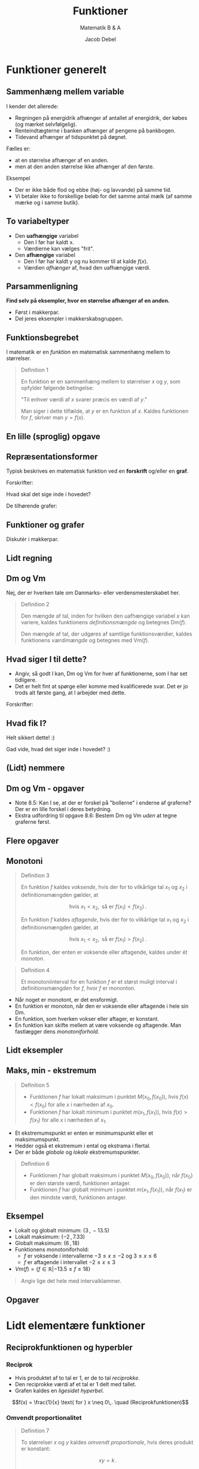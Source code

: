#+title: Funktioner
#+subtitle: Matematik B & A
#+author: Jacob Debel
#+date: 
# Themes: beige|black|blood|league|moon|night|serif|simple|sky|solarized|white
#+reveal_theme: night
#+reveal_title_slide: <h2>%t</h2><h3>%s</h3><h4>%a</h4><h4>%d</h4>
#+reveal_title_slide_background:
#+reveal_default_slide_background:
#+reveal_extra_options: slideNumber:"c",progress:true,transition:"slide",navigationMode:"default",history:false,hash:true
# #+reveal_extra_attr: style="color:red"
#+options: toc:nil num:nil tags:nil timestamp:nil ^:{}

* Funktioner generelt

** Sammenhæng mellem variable
#+reveal_html: <div style="font-size: 60%;">
I kender det allerede:
#+attr_reveal: :frag (appear)
- Regningen på energidrik afhænger af antallet af energidrik, der købes (og mærket selvfølgelig).
- Renteindtægterne i banken afhænger af pengene på bankbogen.
- Tidevand afhænger af tidspunktet på døgnet.

#+reveal: split
#+reveal_html: <div style="font-size: 60%;">
Fælles er:
#+attr_reveal: :frag (appear)
- at en størrelse afhænger af en anden.
- men at den anden størrelse ikke afhænger af den første.

#+attr_reveal: :frag (appear)
Eksempel
#+attr_reveal: :frag (appear)
- Der er ikke både flod og ebbe (høj- og lavvande) på samme tid.
- Vi betaler ikke to forskellige beløb for det samme antal mælk (af samme mærke og i samme butik).

** To variabeltyper
- Den *uafhængige* variabel
  - Den I før har kaldt x.
  - Værdierne kan vælges "frit".
- Den *afhængige* variabel
  - Den I før har kaldt y og nu kommer til at kalde $f(x)$.
  - Værdien /afhænger/ af, hvad den uafhængige værdi.

** Parsammenligning
*Find selv på eksempler, hvor en størrelse afhænger af en anden.*
- Først i makkerpar.
- Del jeres eksempler i makkerskabsgruppen.

** Funktionsbegrebet
#+reveal_html: <div style="font-size: 60%;">
I matematik er en /funktion/ en matematisk sammenhæng mellem to størrelser.

#+begin_quote
Definition 1

En funktion er en sammenhæng mellem to størrelser $x$ og $y$, som opfylder følgende betingelse:

"Til enhver værdi af $x$ svarer præcis en værdi af $y$."

Man siger i dette tilfælde, at $y$ er en funktion af $x$. Kaldes funktionen for $f$, skriver man $y=f(x)$.
#+end_quote
#+reveal_html: </div>

** En lille (sproglig) opgave
[[./img/funktioner_generelt_opgave.png]]

** Repræsentationsformer
#+reveal_html: <div style="font-size: 60%;">
Typisk beskrives en matematisk funktion ved en *forskrift* og/eller en *graf*.

#+reveal_html: <div class="column" style="float:left; width: 50%">
Forskrifter:
\begin{align*}
f(x)&= \frac{1}{2}x -3 \\
g(x)&= 2 e^{-\frac{1}{2}x} \\
h(x) &= \sqrt{x} \\
i(x) &= - \frac{1}{x}+3
\end{align*}

Hvad skal det sige inde i hovedet?
#+reveal_html: </div>

#+reveal_html: <div class="column" style="float:right; width: 50%">
De tilhørende grafer:

#+attr_html: :width 600px
[[file:img/2022-01-23_20-59-18_screenshot.png]]
#+reveal_html: </div>

** Funktioner og grafer
#+reveal_html: <div style="font-size: 60%;">
Diskutér i makkerpar.

#+attr_html: :height 500px
[[./img/2022-01-23_21-03-40_screenshot.png]]
#+reveal_html: </div>

** Lidt regning

#+attr_html: :height 500px
[[./img/2022-01-23_21-10-17_screenshot.png]]

** Dm og Vm
#+reveal_html: <div style="font-size: 60%;">
Nej, der er hverken tale om Danmarks- eller verdensmesterskabet her.

#+begin_quote
Definition 2

Den mængde af tal, inden for hvilken den uafhængige variabel $x$ kan variere, kaldes funktionens /definitionsmængde/ og betegnes Dm($f$).

Den mængde af tal, der udgøres af samtlige funktionsværdier, kaldes funktionens /værdimængde/ og betegnes med Vm($f$).
#+end_quote
#+reveal_html: </div>

** Hvad siger I til dette?
#+reveal_html: <div style="font-size: 60%;">
- Angiv, så godt I kan, Dm og Vm for hver af funktionerne, som I har set tidligere.
- Det er helt fint at spørge eller komme med kvalificerede svar. Det er jo trods alt første gang, at I arbejder med dette.
  
#+reveal_html: <div class="column" style="float:left; width: 50%">
Forskrifter:
\begin{align*}
f(x)&= \frac{1}{2}x -3 \\
g(x)&= 2 e^{-\frac{1}{2}x} \\
h(x) &= \sqrt{x} \\
i(x) &= - \frac{1}{x}+3
\end{align*}
#+reveal_html: </div>

#+reveal_html: <div class="column" style="float:right; width: 50%">
#+attr_html: :width 600px
[[file:img/2022-01-23_20-59-18_screenshot.png]]
#+reveal_html: </div>
#+reveal_html: </div>

** Hvad fik I?
#+reveal_html: <div style="font-size: 50%;">
  
#+reveal_html: <div class="column" style="float:left; width: 50%">
#+attr_reveal: :frag (appear) :frag_idx 1
Helt sikkert dette! :)
#+attr_reveal: :frag (appear) :frag_idx 1
\begin{align*}
Dm(f) &= \left\{ x \in \mathbb{R} \right\} \\
Vm(f) &= \left\{ f \in \mathbb{R} \right\} \\
\\
Dm(g) &= \left\{ x \in \mathbb{R} \right\} \\
Vm(g) &= \left\{ g \in \mathbb{R} | g > 0 \right\} = \left\{ g \in \mathbb{R}_+^{*} \right\}\\
\\
Dm(h) &= \left\{ x \in \mathbb{R} | x \geq 0 \right\} = \left\{ x \in \mathbb{R}_+ \right\}\\
Vm(h) &= \left\{ h \in \mathbb{R} | h \geq 0 \right\} = \left\{ h \in \mathbb{R}_+ \right\}\\
\\
Dm(i) &= \left\{ x \in \mathbb{R} | x \neq 0 \right\} = \left\{ x \in \mathbb{R}\setminus \{0\} \right\}\\
Vm(i) &= \left\{ i \in \mathbb{R} | i \neq 3 \right\} = \left\{ i \in \mathbb{R}\setminus \{3\} \right\}
\end{align*}

#+attr_reveal: :frag (appear) :frag_idx 2
Gad vide, hvad det siger inde i hovedet? :)
#+reveal_html: </div>

#+reveal_html: <div class="column" style="float:right; width: 50%">
#+attr_html: :width 600px
[[file:img/2022-01-23_20-59-18_screenshot.png]]
#+reveal_html: </div>
#+reveal_html: </div>

** (Lidt) nemmere

#+reveal_html: <div style="font-size: 40%;">
\begin{align*}
Dm(f) &= \left\{ x \in \mathbb{R}\right\} & \phantom{a}&\text{eller} & Dm(f) &= ]-\infty \,,\, \infty[  \\
Vm(f) &= \left\{ f \in \mathbb{R} \right\} & \phantom{a}&\text{eller} & Vm(f) &= ]- \infty \,,\, \infty [\\
\\
Dm(g) &= \left\{ x \in \mathbb{R} \right\} & \phantom{a} &\text{eller} & Dm(g) &= ]-\infty \,,\, \infty[\\
Vm(g) &= \left\{ g \in \mathbb{R} | g > 0 \right\} = \left\{ g \in \mathbb{R}_+^{*} \right\} & \phantom{a} &\text{eller} & Vm(g) &= ]0 \,,\, \infty[\\
\\
Dm(h) &= \left\{ x \in \mathbb{R} | x \geq 0 \right\} = \left\{ x \in \mathbb{R}_+ \right\} & \phantom{a} &\text{eller} & Dm(h) &= [0 \,,\, \infty[ \\
Vm(h) &= \left\{ h \in \mathbb{R} | h \geq 0 \right\} = \left\{ h \in \mathbb{R}_+ \right\}& \phantom{a} &\text{eller} & Vm(h) &= [0 \,,\, \infty[ \\
\\
Dm(i) &= \left\{ x \in \mathbb{R} | x \neq 0 \right\} = \left\{ x \in \mathbb{R}\setminus \{0\} \right\}& \phantom{a} &\text{eller} & Dm(i) &= ]-\infty \,,\, 0[\,\cup\, ]0 \,,\, \infty[ \\
Vm(i) &= \left\{ i \in \mathbb{R} | i \neq 3 \right\} = \left\{ i \in \mathbb{R}\setminus \{3\} \right\}& \phantom{a} &\text{eller} & Vm(i) &= ]-\infty \,,\, 3[\,\cup\, ]3 \,,\, \infty[ 
\end{align*}

#+attr_html: :height 250px
[[file:img/2022-01-23_20-59-18_screenshot.png]]
#+reveal_html: </div>

** Dm og Vm - opgaver

#+reveal_html: <div style="font-size: 60%;">
#+reveal_html: <div class="column" style="float:left; width: 50%">
- Note 8.5: Kan I se, at der er forskel på "bollerne" i enderne af graferne? Der er en lille forskel i deres betydning.
- Ekstra udfordring til opgave 8.6: Bestem Dm og Vm /uden/ at tegne graferne først.
#+reveal_html: </div>

#+reveal_html: <div class="column" style="float:right; width: 50%">
#+DOWNLOADED: screenshot @ 2022-01-23 21:52:19
#+attr_html: :height 550px
[[file:img/2022-01-23_21-52-19_screenshot.png]]
#+reveal_html: </div>

** Flere opgaver
#+attr_html: :height 250px
[[./img/opgave_115.png]]

#+attr_html: :height 250px
[[./img/opgave_116.png]]
** Monotoni 

#+reveal_html: <div style="font-size: 50%;">
#+reveal_html: <div style="display: grid; grid-template-columns: auto auto;">
#+reveal_html: <div>
#+begin_quote
Definition 3

En funktion $f$ kaldes /voksende/, hvis der for to vilkårlige tal $x_1$ og $x_2$ i definitionsmængden gælder, at

$$\text{hvis } x_1 < x_2, \text{ så er } f(x_1) < f(x_2)\,.$$

En funktion $f$ kaldes /aftagende/, hvis der for to vilkårlige tal $x_1$ og $x_2$ i definitionsmængden gælder, at

$$\text{hvis } x_1 < x_2, \text{ så er } f(x_1) > f(x_2)\,.$$

En funktion, der enten er voksende eller aftagende, kaldes under ét /monoton/.
#+end_quote
#+reveal_html: </div>

#+reveal_html: <div>

#+begin_quote
Definition 4

Et monotoniinterval for en funktion $f$ er et størst muligt interval i definitionsmængden for $f$, hvor $f$ er mononton.
#+end_quote
- Når noget er monotont, er det ensformigt.
- En funktion er monoton, når den er voksende eller aftagende i hele sin Dm.
- En funktion, som hverken vokser eller aftager, er konstant.
- En funktion kan skifte mellem at være voksende og aftagende. Man fastlægger dens /monotoniforhold/.
#+reveal_html: </div>
#+reveal_html: </div>
#+reveal_html: </div>

** Lidt eksempler

#+reveal_html: <div style="display: grid; grid-template-columns: auto auto auto;">
#+reveal_html: <div>
[[./img/voksende_funktion.png]]
#+reveal_html: </div>

#+reveal_html: <div>
[[./img/aftagende_funktion.png]]
#+reveal_html: </div>

#+reveal_html: <div>
[[./img/vekslende_funktion.png]]
#+reveal_html: </div>
#+reveal_html: </div>

** Maks, min - ekstremum
#+reveal_html: <div style="font-size: 45%;">
#+reveal_html: <div style="display: grid; grid-template-columns: auto auto;">
#+reveal_html: <div>
#+attr_html: :width 200px
[[./img/ekstrema.png]]

#+begin_quote
Definition 5

- Funktionen $f$ har lokalt maksimum i punktet $M(x_0, f(x_0))$, hvis $f(x) < f(x_0)$ for alle $x$ i nærheden af $x_0$.
- Funktionen $f$ har lokalt minimum i punktet $m(x_1, f(x_1))$, hvis $f(x) > f(x_1)$ for alle $x$ i nærheden af $x_1$.
#+end_quote
#+reveal_html: </div>

#+reveal_html: <div>
- Et ekstremumspunkt er enten er minimumspunkt eller et maksimumspunkt.
- Hedder også et ekstremum i ental og ekstrama i flertal.
- Der er både /globale/ og /lokale/ ekstremumspunkter.

#+begin_quote
Definition 6

- Funktionen $f$ har globalt maksimum i punktet $M(x_0,f(x_0))$, når $f(x_0)$ er den største værdi, funktionen antager.
- Funktionen $f$ har globalt minimum i punktet $m(x_1,f(x_1))$, når $f(x_1)$ er den mindste værdi, funktionen antager.
#+end_quote
#+reveal_html: </div>
#+reveal_html: </div>
#+reveal_html: </div>

** Eksempel

#+reveal_html: <div style="font-size: 60%;">
#+reveal_html: <div style="display: grid; grid-template-columns: auto auto;">
#+reveal_html: <div>
- Lokalt og globalt minimum: $(3\,,\, -13.5)$
- Lokalt maksimum: $(-2\,,\,7.33)$
- Globalt maksimum: $(6\,,\,18)$
- Funktionens monotoniforhold:
  - $f$ er voksende i intervallerne $-3 \leq x \leq -2$ og $3\leq x \leq 6$
  - $f$ er aftagende  i intervallet $-2 \leq x \leq 3$
- $Vm(f) = \left\{ f \in \mathbb{R} | -13.5 \leq f \leq 18 \right\}$


#+attr_reveal: :frag (appear)
#+begin_quote
Angiv lige det hele med intervalklammer.
#+end_quote
#+reveal_html: </div>

#+reveal_html: <div>
\begin{align*}
f(x)&= \frac{1}{3} x^3-\frac{1}{2}x^2-6x \\
Dm(f) &= \left\{ x \in \mathbb{R} | -3 \leq x \leq 6 \right\}
\end{align*}
#+attr_html: :width 500px
[[./img/ekstrema_eksempel.png]]
#+reveal_html: </div>
#+reveal_html: </div>
#+reveal_html: </div>

** Opgaver

#+attr_html: :height 250px
[[./img/opgave_133.png]]

#+attr_html: :height 250px
[[./img/opgave_135.png]]

* Lidt elementære funktioner

** Reciprokfunktionen og hyperbler
*** Reciprok
#+reveal_html: <div style="display: grid; grid-template-columns: 50% auto;">
#+reveal_html: <div>
#+reveal_html: <div style="font-size: 50%;">
- Hvis produktet af to tal er 1, er de to tal /reciprokke/.
- Den reciprokke værdi af et tal er 1 delt med tallet.
- Grafen kaldes en /ligesidet hyperbel/.

$$f(x) = \frac{1}{x} \text{ for } x \neq 0\,. \quad (Reciprokfunktionen)$$
#+reveal_html: </div>

#+reveal_html: </div>

#+reveal_html: <div>
[[./img/reciprokfunktionen.png]]
#+reveal_html: </div>
#+reveal_html: </div>

*** Omvendt proportionalitet
#+reveal_html: <div style="font-size: 50%;">
#+reveal_html: <div style="display: grid; grid-template-columns: auto auto;">
#+reveal_html: <div>
#+begin_quote
Definition 7

To størrelser $x$ og $y$ kaldes /omvendt proportionale/, hvis deres produkt er konstant:

$$x y = k\,.$$

Skrives $y$ som en funktion af $x$, haves regneforskriften

$$y=f(x) = \frac{k}{x}\,.$$

Grafen for $f$ kaldes en /hyperbel/.
#+end_quote
#+reveal_html: </div>

#+reveal_html: <div>
*Eksempel*

- Fra fysik kendes *bølgeligningen*. Særligt for lys gælder at

$$c = \lambda \cdot f\,,$$

- Bølgelængden $\lambda$  og frekvensen $f$ er omvendt proportionale, da lysets hastighed i vakuum er en konstant.
- Hvis frekvensen bliver større, bliver bølgelængden kortere.
#+reveal_html: </div>
#+reveal_html: </div>
#+reveal_html: </div>


*** Forskudt hyperbel
#+begin_export html
<iframe scrolling="no" title="forskudt_hyperbel" src="https://www.geogebra.org/material/iframe/id/qqydpcya/width/600/height/400/border/888888/sfsb/true/smb/false/stb/false/stbh/false/ai/false/asb/false/sri/false/rc/true/ld/true/sdz/true/ctl/false" width="800px" height="500px" loading="lazy" style="border:0px;"> </iframe>
#+end_export

*** "Simple" opgaver
#+reveal_html: <div style="font-size: 60%;">
#+reveal_html: <div style="display: grid; grid-template-columns: auto auto;">
#+reveal_html: <div>
#+attr_html: :width 85%
[[./img/hyperbelopgave_1.png]]
#+reveal_html: </div>

#+reveal_html: <div>
#+attr_html: :width 85%
[[./img/hyperbelopgave_2.png]]
#+reveal_html: </div>
#+reveal_html: </div>
#+reveal_html: </div>

** $x^2$ og $\sqrt{x}$
#+reveal_html: <div style="font-size: 60%;">
#+begin_quote
Et billede siger mere end 1000 ord.
#+end_quote

[[./img/kvadrat_og_rod_funktion.png]]
#+reveal_html: </div>

*** Opgaver
#+reveal_html: <div style="display: grid; grid-template-columns: auto auto;">
#+reveal_html: <div>
[[./img/opgave_140.png]]
#+reveal_html: </div>

#+reveal_html: <div>
[[./img/opgave_141.png]]
#+reveal_html: </div>
#+reveal_html: </div>

* Regning med funktioner
#+reveal_html: <div style="font-size: 60%;">
- Givet to funktioner $f(x)$ og $g(x)$ kan man danne nogle nye funktioner vha. de simple regneoperationer.

\begin{align*}
\text{Sumfunktionen} &: & &(f+x)(x) \\
\text{Differensfunktionerne} &: & &(f-g)(x) \text{ og } (g-f)(x) \\
\text{Produktfunktionen} &: & &f\cdot x(x) \\
\text{Kvotientfunktionerne} &: & &\frac{f}{g}(x) \text{ og } \frac{g}{f}(x)
\end{align*}
#+attr_reveal: :frag (appear)
- Men hvad f***** skal det betyde?
- Giv mig nogle eksempler på funktioner, så ser vi på det sammen!
#+reveal_html: </div>

** Opgaver
#+reveal_html: <div style="display: grid; grid-template-columns: auto auto;">
#+reveal_html: <div>
[[./img/opgave_144_145.png]]
#+reveal_html: </div>
#+reveal_html: <div>
[[./img/opgave_143.png]]
#+reveal_html: </div>
#+reveal_html: </div>

* Sammensatte funktioner
#+attr_html: :width 50%
[[./img/matryoshka.jpg]]
** Det grundlæggende
#+reveal_html: <div style="font-size: 50%;">
#+attr_reveal: :frag (appear)
- Hvis man har flere funktioner, kan man sætte dem ind i hinanden, og så har man...
- drum roll!
- sammensatte funktioner!

#+attr_reveal: :frag (appear)
F.eks. $$f(x)= x^2 \quad,\quad g(x)=\sin(x) \quad,\quad h(x)=10^x$$
#+reveal_html: <div class="column" style="float:left; width: 50%">
#+attr_reveal: :frag (appear)
- Kan blive til
  \begin{align*}
  f(g(x))&= \left( \sin(x) \right)^2 \\
  h(f(x))&= 10^{\left(x^2\right)}
  \end{align*}
#+reveal_html: </div>

#+reveal_html: <div class="column" style="float:right; width: 50%">
#+attr_reveal: :frag (appear)
- mens
  \begin{align*}
  g(f(x))&= \sin \left(x^2  \right) \\
  f(h(x))&= \left( 10^x \right)^2
  \end{align*}
#+reveal_html: </div>

#+attr_reveal: :frag (appear)
- OBS: Værdimængden for den /indre/ funktion, skal være en del af definitionsmængden for den /ydre/ funktion!
- Følgende notationsform kan også bruges: $$f(g(x)) = f \circ g (x) \text{ og } g(f(x)) = g \circ f (x)\,.$$

** Opgaver
#+reveal_html: <div style="display: grid; grid-template-columns: auto auto;">
#+reveal_html: <div>
[[./img/opgave_147.png]]

[[./img/opgave_149_150.png]]
#+reveal_html: </div>

#+reveal_html: <div>
[[./img/opgave_151.png]]

#+attr_html: :height 300px
[[./img/opgave_153_154.png]]
#+reveal_html: </div>
#+reveal_html: </div>

* Inverse funktioner
[[./img/inverse_funktioner.png]]
** Aka omvendte funktioner
#+reveal_html: <div style="font-size: 40%;">
#+reveal_html: <div style="display: grid; grid-template-columns: auto auto;">
#+reveal_html: <div>
- En funktion og dennes /omvendte funktion/ *ophæver* hinanden.
- "Sætte i anden" og "uddrage kvadratroden" er modsat hinanden.

#+begin_quote
Definition 8

En /omvendt funktion/ til $f$ er en funktion $f^{-1}$, der virker modsat $f$:

$$f \circ g f^{-1} (x) = x \text{ og } f^{-1} \circ f(x) = x\,.$$
#+end_quote

#+reveal_html: </div>
[[./img/inverse_funktioner_teori.png]]
#+reveal_html: <div>
#+reveal_html: </div>
#+reveal_html: </div>
#+reveal_html: </div>

** Men, men, men
#+reveal_html: <div style="font-size: 60%;">
- Kun *injektive* funktioner har omvendte funktioner.
#+reveal_html: <div style="display: grid; grid-template-columns: auto auto;">
#+reveal_html: <div>
[[./img/injektiv_eller_ej_01.png]]

[[./img/injektiv_eller_ej_02.png]]
#+reveal_html: </div>

#+reveal_html: <div>
[[./img/injektiv_eller_ej_03.png]]

#+begin_quote
Sætning 1

En monoton funktion har en omvendt funktion.
#+end_quote
#+reveal_html: </div>
#+reveal_html: </div>
#+reveal_html: </div>

** Bisurin!?
#+reveal_html: <div style="font-size: 60%;">
#+reveal_html: <div style="display: grid; grid-template-columns: auto auto auto;">
#+reveal_html: <div>
*Bijektiv*

"For ethvert $y$ er der /præcis/ et $x$."

[[./img/Bijection.png]]
#+reveal_html: </div>

#+reveal_html: <div>
*Surjektiv*

"For ethvert $y$ er der mindst ét $x$."

[[./img/Surjection.png]]
#+reveal_html: </div>

#+reveal_html: <div>
*Injektiv*

"For ethvert $y$ er der højst ét $x$."

[[./img/Injection.png]]
#+reveal_html: </div>
#+reveal_html: </div>

#+attr_reveal: :frag (appear)
En *bijektiv* funktioner er *både* surjektiv og injektiv.
#+reveal_html: </div>

*** Hvad er hvad?
#+reveal_html: <div style="font-size: 40%;">
- En funktion $f: A \to B$ knytter til hvert element $x\in A$ et entydigt element $f(x) \in B$.
- $A$ kaldes definitionsmængden (domænet) for $f$.
- $B$ kaldes codomænet for $f$.
- $f(A) = \left\{ f(x) \vert x \in A\right\}$ kaldes værdimængden af $f$.
- $B$ kan altså være en større mængde end værdimængden $f$.
- $A = B = [0,1]$ for alle tre viste funktioner.
  
[[./img/bisurin_funktioner.png]]
#+reveal_html: </div>
#+reveal_html: <div style="font-size: 60%;">
#+attr_reveal: :frag (appear)
Hvilken bijektiv, surjektiv og injektiv?
#+reveal_html: </div>

** Oda, hjælp os!
#+attr_html: :height 500px
[[./img/oda_omvendt.jpg]]

*** "Lille spejl på væggen der..."
#+reveal_html: <div style="font-size: 50%;">

#+begin_quote
Sætning 2

Grafen for $f$ og grafen for $f^{-1}$ er hinandens spejlbilleder i linjen med ligningen $y=x$.
#+end_quote
#+reveal_html: </div>

#+attr_html: :height 400px
[[./img/inverse_funktioner.png]]

*** Tegning før regning
[[./img/opgave_163.png]]

*** Og så til regning
#+reveal_html: <div style="font-size: 50%;">
#+begin_quote
Metode til at bestemme $f^{-1}$

Man finder forskriften for den omvendte funktion $f^{-1}$ til $f$, når man

1. isolerer $x$ i ligningen $y=f(x)$:
   $$y=f(x) \iff x = f^{-1}(x)$$
2. ombytter $x$ og $y$:
   $$x=f^{-1}(y) \leftrightarrow y = f^{-1}(x).$$
#+end_quote

#+attr_reveal: :frag (appear)
- Prøv lige at give mig en tilfældig funktion, og så ser vi, om vi kan finde en omvendt funktion sammen.
#+reveal_html: </div>

*** Opgaver
#+reveal_html: <div style="display: grid; grid-template-columns: auto auto;">
#+reveal_html: <div>
[[./img/opgave_165.png]]

[[./img/opgave_167.png]]
#+reveal_html: <div style="font-size: 60%;">
Man kan godt klare 167 i hånden.
#+reveal_html: </div>

#+reveal_html: </div>

#+reveal_html: <div>
[[./img/opgave_170.png]]

[[./img/opgave_174.png]]
#+reveal_html: </div>
#+reveal_html: </div>

* Rødder og potenser

#+reveal_html: <div style="font-size: 60%;">
Var der nogen, der sagde kvadratrod?
#+reveal_html: </div>

#+attr_html: :height 400px
[[./img/kvadratrod.jpg]]

** Definitioner for rødder
#+reveal_html: <div style="font-size: 40%;">
#+reveal_html: <div style="display: grid; grid-template-columns: auto auto;">
#+reveal_html: <div>
#+begin_quote
*Definition 1*

Kvadratroden af et ikke-negativt tal $a$ er det ikke-negative tal $b$, hvis andenpotens er $a$, dvs. for $a \geq 0$ gælder

$$\sqrt{a} = b \iff b^2 = a\,.$$
#+end_quote
- Her er der krav om ikke-negative tal.
#+begin_quote
*Definition 2*

Kubikroden af et tal $a$ er det tal, hvis tredjepotens er $a$.
#+end_quote
- Her er der ingen krav.
#+reveal_html: </div>

#+reveal_html: <div>
#+begin_quote
*Definition 3*

$a>0$: $\sqrt[n]{a}$ er det positive tal, hvis $n$​-te potens er $a$, dvs.

$$\sqrt[n]{a} = b \iff a = b^n$$

$a=0$:

$$\sqrt[n]{a} = \sqrt[n]{0} = 0$$

$a<0$: Hvis $n$ er *lige*, er $\sqrt[n]{a}$ ikke defineret. Hvis $n$ er *ulige*, er $\sqrt[n]{a}$ det negative tal, hvis $n$​-te potens er lig med $a$.

Talle $n$ kaldes rodeksponenten, og $a$ kaldes radikanden (latin: radix, rod).
#+end_quote
#+reveal_html: </div>
#+reveal_html: </div>

#+reveal_html: </div>

** Regneregler for kvadratrødder
#+reveal_html: <div style="font-size: 60%;">
#+begin_quote
*Sætning 1*

For ikke-negative tal $a$ og $b$ gælder

$$\sqrt{a \cdot b} = \sqrt{a}\cdot \sqrt{b} \text{ og } \sqrt{\frac{a}{b}} = \frac{\sqrt{a}}{\sqrt{b}} \,,\quad b > 0\,.$$

For alle /reelle/ tal $a$ gælder desuden

$$\sqrt{a^2} = \lvert a \rvert\,.$$
#+end_quote
#+reveal_html: </div>

*** Opgaver
#+reveal_html: <div style="display: grid; grid-template-columns: auto auto;">
#+reveal_html: <div>

#+attr_html: :height 150px
[[./img/opgave_202.png]]
#+attr_html: :height 150px
[[./img/opgave_205.png]]
#+attr_html: :height 100px
[[./img/opgave_219.png]]
#+reveal_html: </div>

#+reveal_html: <div>
#+attr_html: :height 250px
[[./img/opgave_208.png]]
#+attr_html: :height 200px
[[./img/opgave_214.png]]
#+reveal_html: </div>
#+reveal_html: </div>
** Regneregler for potenser
#+reveal_html: <div style="font-size: 60%;">
#+reveal_html: <div style="display: grid; grid-template-columns: auto auto;">
#+reveal_html: <div>
*Specielle eksponenter*

\begin{align*}
a^0 &= 1 \,,\, a \neq 0\\
a^{-n} &= \frac{1}{a^n}\,,\, a \neq 0, n \in \mathbb{Z}\\
a^{\frac{1}{2}} &= \sqrt{a}\,,\, a \geq 0\\
a^{\frac{1}{n}} &= \sqrt[n]{a} \,,\, a >0 , n \text{ hel og positiv}
\end{align*}
*Rationel eksponent*

$$a^{\frac{p}{q}} = \sqrt[q]{a^p} = \left( \sqrt[q]{a} \right)^p \\\text{for } a >0, p \text{ hel og } q \text{ hel og positiv}$$
#+reveal_html: </div>

#+reveal_html: <div>
*Regneregler for potenser*

\begin{align*}
a^p \cdot a^q &= a^{p+q} \\
\frac{a^p}{a^q} &= a^{p-q}\,,\, a \neq 0 \\
a^p \cdot b^p &= \left( a \cdot b \right)^p \\
\frac{a^p}{b^p} &= \left( \frac{a}{b} \right)^{p}\,,\, b \neq 0\\
\left( a^p \right)^q &= a^{p \cdot q} 
\end{align*}
#+reveal_html: </div>
#+reveal_html: </div>
#+reveal_html: </div>

** Lad regn_{(ing)}en falde
#+attr_html: :height 400px
[[./img/regn_og_regning.jpeg]]

*** Opgaver 1
#+reveal_html: <div style="display: grid; grid-template-columns: auto auto;">
#+reveal_html: <div>
[[./img/opgave_236.png]]
[[./img/opgave_238.png]]
#+reveal_html: </div>

#+reveal_html: <div>
[[./img/opgave_240.png]]

[[./img/opgave_244.png]]
#+reveal_html: </div>
#+reveal_html: </div>

*** Opgaver 2
[[./img/opgave_246.png]]
[[./img/opgave_247.png]]

* Eksponential- og logaritmefunktioner
#+attr_html: :height 450px
[[./img/Eksponentialfunktioner_mange.png]]


* Klassisk eksempel
#+reveal_html: <div style="font-size: 60%;">
#+begin_quote
Din, nu afdøde, oldemor indsatte 1000 kr på din børneopsparring, den dag du blev født.

Banken har givet 2 % i rente i al tid frem til nu, og der er blevet tilskrevet renter én gang om året.
#+end_quote

#+reveal_html: <div style="display: grid; grid-template-columns: auto auto;">
#+reveal_html: <div>
- Hvor mange penge kan du hæve fra din børneopsparring nu?
- Hvornår kan du hæve 2000 kr fra din børneopsparring, hvis du lader alle penge stå på kontoen i mellemtiden?
#+reveal_html: </div>

#+reveal_html: <div>
[[./img/cash-piles.png]]
#+reveal_html: </div>
#+reveal_html: </div>

#+attr_reveal: :frag (appear)
- 1. spørgsmål kan behandles med hjælp af eksponentialfunktioner.
- 2. spørgsmål kan besvares med hjælp af logaritmefunktioner.
#+reveal_html: </div>

* Den simple eksponentialfunktion

$$f(x) = b \cdot a^x$$

#+reveal_html: <div style="font-size: 60%;">
- Undersøg, hvilken betydning koefficienterne har for grafens udseende.
- Alle hjælpemidler er tilladte.
  - Eksempelvis, åbn geogebra og afprøv forskellige funktioner med forskellige værdier af a og b.
  - Man kan også åbne sin matematikbog og bruge den. :)

    I så tilfælde skal I se i mat A1 stx: kapitel 5 side 100 og frem.
** Opgave
[[./img/foerste_opgave_eksp_funktioner.png]]

- Tillægsspørgsmål
  - Hvad skal x-værdien være for at $g(x)=8192$?
  - Hvad skal x-værdien være for at $g(x)=100$?


#+reveal: split
#+reveal_html: <div style="font-size: 60%;">
Forrige opgave kunne nemt besvares

#+attr_html: :width 600px
[[./img/foerste_opgave_eksp_funktioner.png]]

*Men* Tillægsspørgsmålene var ikke lige sådan at svare på.

#+attr_reveal: :frag (appear)
For at kunne svare på dem, skal man kende til *logaritmefunktioner*!

* Logaritmefunktioner
#+attr_html: :height 400px
[[./img/John_Napier_of_Merchiston_1616.jpg]]
#+reveal_html: <div style="font-size: 60%;">
John Napier (1550-1617)

Logaritmens historie: https://en.wikipedia.org/wiki/History_of_logarithms
#+reveal_html: </div>

** 10 tals-logaritmen

#+reveal_html: <div style="font-size: 50%;">
#+reveal_html: <div style="display: grid; grid-template-columns: auto auto;">
#+reveal_html: <div>
#+begin_quote
*Definition 1*

Den omvendte funktion til eksponentialfunktionen $f(x)=10^x$ kaldes /logaritmefunktionen med grundtal 10/, og den betegnes $g(x)=\log(x)$.
#+end_quote

#+begin_quote
*Defininition 2*

Logaritmen til et positivt tal $a$ er den eksponent $b$, som 10 skal opløftes til for at give tallet $a$:

$$\log (a) = b \text{ netop når } 10^b = a\,.$$
#+end_quote
#+reveal_html: </div>

#+reveal_html: <div>
- Smag lige på definitionerner sammen med jeres makker. Hvad betyder det egentlig?
- Hvad skal man opløfte 10 i, for at få 100?
- Hvad skal man opløfte 10 i, for at få 1000 000?
- Hvad skal man opløfte 10 i, for at få 10?
- Hvad skal man opløfte 10 i, for at få 1?
- Hvad skal man opløfte 10 i, for at få 0.1?
#+reveal_html: </div>
#+reveal_html: </div>
#+reveal_html: </div>

** 10 tals-logaritmen
#+reveal_html: <div style="font-size: 60%;">
- En logaritmefunktion tager generelt udgangspunkt i en eksponentialfunktion.
- Hvis eksponentialfunktionen hedder $$f(x)= a^x$$
- opskrives den tilsvarende logartimefunktion som $$f^{-1}(x) = \log_a \left( x \right)$$

#+attr_reveal: :frag (appear)
- For 10 tals-logaritmen ville det svare til $$f(x)=10^x \quad \text{og} \quad f^{-1} (x) = \log_{10} (x)$$
- Hvis man bare skriver $\log(x)$ plejer vi på dansk at opfatte det som $\log_{10}(x)$.
- Hvis man sætter en funktion sammen med sin inverse(omvendte), så skal de to funktioner /gå ud med hinanden/.
- $f \left( f^{-1} (x) \right) = \boxed{10^{\left( \log(x) \right)}} = x  \quad \text{og} \quad f^{-1} \left( f(x) \right) = \boxed{\log \left( 10^x \right) = x}$
#+reveal_html: </div>

** Regneregler for logaritmer
#+reveal_html: <div style="font-size: 50%;">
#+begin_quote
*Sætning 1*

For funktionerne $\log$ og $\ln$ gælder for alle positive tal $a$ og $b$ og alle tal $x$ følgende regler:
#+reveal_html: <div style="display: grid; grid-template-columns: auto auto;">
#+reveal_html: <div>
1. $\log(a \cdot b) = \log (a) + \log (b)$
2. $\log \left( \frac{a}{b} \right) = \log (a) - \log (b)$
3. $\log \left( a^x \right) = x \cdot \log (a)$
#+reveal_html: </div>

#+reveal_html: <div>
1. $\ln(a \cdot b) = \ln (a) + \ln (b)$
2. $\ln \left( \frac{a}{b} \right) = \ln (a) - \ln (b)$
3. $\ln \left( a^x \right) = x \cdot \ln (a)$
#+reveal_html: </div>
#+reveal_html: </div>
#+end_quote
(Hvad pokker er *ln*, tænker I nok. Hold ud. Det kommer lige om lidt. )

Bonusregel:

$$\log \left( \sqrt[n]{a^b} \right) = \log \left( a^{\frac{b}{n}} \right) = \frac{b}{n} \cdot \log(a)$$
#+reveal_html: </div>

** Opgave
#+reveal_html: <div style="font-size: 60%;">
Løs følgende opgave vha. *Team-Par-Solo*
#+attr_html: :width 600px
[[file:img/2022-08-03_15-53-49_screenshot.png]]
#+reveal_html: </div>

** Ligninger med logaritmer
#+reveal_html: <div style="font-size: 60%;">
- Kan I huske: For $g(x)=2^x$, hvilke værdier skal x have for henholdsvis at $g(x)=8192$ og $g(x)=100$?
#+attr_reveal: :frag (appear)
- Disse ligninger kan vi løse nu.
- Jeg løser ligningerne på tavlen.
#+reveal_html: </div>

** Opgaver
#+reveal_html: <div style="font-size: 60%;">
I skal løse følgende ligninger vha. *Parsammenligning*

\begin{align*}
3 &= 10^x\\
1.8 &= 10^{x-3}\\
\log(x) &= 0.5 \\
\log(3x-2) &= 2 \\
\log(x-4) + \log(x+7) &=2 \\
7^x &= 67.8 \\
2.5^{x-2} &= 9
\end{align*}
#+reveal_html: </div>

* En hel særlig eksponential- og logaritmefunktion
\begin{align*}
f(x) &= 2.71828182846 \dots^x \\
f^{-1}(x) &= \ln(x)
\end{align*}
** $e=2.71828182846 \dots$
#+begin_export html
<iframe width="600" height="400" src="https://www.youtube.com/embed/AuA2EAgAegE" title="e (Euler's Number) - Numberphile" frameborder="0" allow="accelerometer; autoplay; clipboard-write; encrypted-media; gyroscope; picture-in-picture" allowfullscreen></iframe>
#+end_export
** Bonusvideo
#+begin_export html
<iframe width="600" height="400" src="https://www.youtube.com/embed/uawO3-tjP1c" title="e (Extra Footage) - Numberphile" frameborder="0" allow="accelerometer; autoplay; clipboard-write; encrypted-media; gyroscope; picture-in-picture" allowfullscreen></iframe>
#+end_export

** Den naturlige eksponentialfunktion
#+reveal_html: <div style="font-size: 45%;">
#+reveal_html: <div style="display: grid; grid-template-columns: 50% auto;">
#+reveal_html: <div>
*Særlige egenskaber*

- Funktionsværdien til en vilkårlig x-værdi er lig
- hældningen til tangenten i samme x-værdi, som igen er lig
- integralet fra minus uendeligt til samme x-værdi
- Den *eneste* funktion, som har disse egenskaber.


Matematisk:

\begin{align*}
f(x) &= e^x \\
f'(x) &= \frac{d}{dx} \left( e^x \right) = e^x \\
F(x) &= \int e^x \,dx = e^x (+k)
\end{align*}
#+reveal_html: </div>

#+reveal_html: <div>
#+attr_html: :width 50%
[[./img/naturlig_eksp_funktion.png]]
#+attr_html: :width 50%
[[./img/naturlig_eksp_funktion_2.png]]
#+attr_html: :width 50%
[[./img/naturlig_eksp_funktion_3.png]]
#+reveal_html: </div>
#+reveal_html: </div>
#+reveal_html: </div>

** Den naturlige logaritme
#+reveal_html: <div style="font-size: 60%;">
#+reveal_html: <div style="display: grid; grid-template-columns: auto auto;">
#+reveal_html: <div>
#+begin_quote
*Definition 3 (kapitel 3)*

Den naturlige logaritme til et positivt tal $a$ er den eksponent $b$, som grundtallet $e$ skal opløftes til for at give tallet $a$:

$$\ln (a) = b \text{ netop når } e^b = a\,.$$
#+end_quote
#+reveal_html: </div>

#+reveal_html: <div>
#+attr_reveal: :frag (appear)
- Vi prøver lige igen, bare med den naturlige eksponentialfunktion og logaritme.
- Hvad skal man opløfte e i, for at få 100?
- Hvad skal man opløfte e i, for at få 1000 000?
- Hvad skal man opløfte e i, for at få 10?
- Hvad skal man opløfte e i, for at få 1?
- Hvad skal man opløfte e i, for at få 0.1?
- Hint: På en lommeregner hedder den naturlige logaritme =ln=.
#+reveal_html: </div>
#+reveal_html: </div>
#+reveal_html: </div>

** Sammenhæng mellem $\log$ og $\ln$?
#+reveal_html: <div style="font-size: 60%;">
#+attr_reveal: :frag (appear)
- Regnereglerne for $\log$ og $\ln$ er ens.
- Er der en sammenhæng mellem de to logaritmefunktioner?
- *Lad os undersøge det!*
#+reveal_html: </div>
** Sammenhæng
#+reveal_html: <div style="font-size: 60%;">
#+attr_reveal: :frag (appear)
- Vi ved $$e^{\ln(x)} = x = 10^{\log(x)}$$
- Lad os bare tage den naturlige logaritme alle steder, og se hvad der sker.
- Det virker altså bedst at gøre sådan noget på tavlen...
- Det endelige svar bliver $$\log(x) = \frac{\ln(x)}{\ln(10)}$$
- Nu er det jeres tur!
- Tag 10 tal-logaritmen på begge sider, og se, hvad der sker.
- I får forhåbentligt $$\ln (x) = \frac{\log(x)}{\log(e)}$$
#+reveal_html: </div>
** Alle mulige logaritmer
#+reveal_html: <div style="font-size: 60%;">
- Det kan gøres mere generelt
- Generel eksponentialfunktion og tilhørende logaritme
  \begin{align*}
  f(x) &= a^x \\
  f^{-1}(x) &= \log_a (x) \\
  f(f^{-1}(x)) &= a^{\log_a (x)} = x \\
  f^{-1}(f(x)) &= \log_a (a^{x}) = x \\
  \log_a(x) &= \frac{\log_{10}(x)}{\log_{10}(a)} = \frac{\ln(x)}{\ln(a)}
  \end{align*}
#+reveal_html: </div>

** Alle mulige logaritmer
Læg mærke til spejlingen af funktionerne omkring $y=x$.

[[./img/forskellige_log.png]]

** Regneregler - igen
#+reveal_html: <div style="font-size: 30%;">
#+reveal_html: <div style="display: grid; grid-template-columns: auto auto auto;">
#+reveal_html: <div>
*Naturlig*
\begin{align*}
f(x) &= e^x \\
f^{-1}(x) &= \ln(x)\\
e^{\ln(x)} &= x \\
\ln \left( e^x \right) &= x \\
\ln ( a \cdot b) &= \ln(a) + \ln(b) \\
\ln \left( \frac{a}{b} \right) &= \ln(a) - \ln(b) \\
\ln \left( a^n \right) &= n \cdot \ln (a) \\
\ln \left( \sqrt[m]{a^b} \right) &= \ln \left( a^{\frac{b}{m}} \right) = \frac{b}{m} \cdot \ln(a) \\
\ln (x) &= \frac{\log(x)}{\log(e)}
\end{align*}
Differentiation
\begin{align*}
\frac{d}{dx} \left( e^x \right) &= e^{x} \\
\frac{d}{dx} \left( \ln(x) \right) &= \frac{1}{x}
\end{align*}
Integration
\begin{align*}
\int e^x \,dx &= e^x \;(+k)\\
\int \ln(x) \,dx &= x \cdot \ln(x) -x \; (+k)
\end{align*}
#+reveal_html: </div>

#+reveal_html: <div>
*10 tal*
\begin{align*}
f(x) &= 10^x \\
f^{-1}(x) &= \log(x)\\
10^{\log(x)} &= x \\
\log \left( 10^x \right) &= x \\
\log ( a \cdot b) &= \log(a) + \log(b) \\
\log \left( \frac{a}{b} \right) &= \log(a) - \log(b) \\
\log \left( a^n \right) &= n \cdot \log (a) \\
\log \left( \sqrt[m]{a^b} \right) &= \log \left( a^{\frac{b}{m}} \right) = \frac{b}{m} \cdot \log(a) \\
\log (x) &= \frac{\ln (x)}{\ln (10)}
\end{align*}
Differentiation
\begin{align*}
\frac{d}{dx} \left( 10^x \right) &= \ln(10) \cdot 10^{x} \\
\frac{d}{dx} \left( \log(x) \right) &= \frac{1}{\ln(10) \cdot x}
\end{align*}
Integration
\begin{align*}
\int 10^x \,dx &= \frac{1}{\ln(10)} \cdot 10^x \\
\int \log(x) \,dx &= \frac{x \cdot \ln(x) -x}{\ln(10)} \;(+k)
\end{align*}
#+reveal_html: </div>

#+reveal_html: <div>
*Generelt*
\begin{align*}
f(x) &= n^x \\
f^{-1}(x) &= \log_n(x)\\
n^{\log_n(x)} &= x \\
\log_n \left( n^x \right) &= x \\
\log_n ( a \cdot b) &= \log_n(a) + \log_n(b) \\
\log_n \left( \frac{a}{b} \right) &= \log_n(a) - \log_n(b) \\
\log_n \left( a^n \right) &= n \cdot \log_n (a) \\
\log_n \left( \sqrt[m]{a^b} \right) &= \log_n \left( a^{\frac{b}{m}} \right) = \frac{b}{m} \cdot \log_n(a) \\
\log_n (x) &= \frac{\log(x)}{\log(n)} = \frac{\ln (x)}{\ln(n)} = \frac{\log_k(x)}{\log_k(n)}
\end{align*}
Differentiation
\begin{align*}
\frac{d}{dx} \left( n^x \right) &= \ln(n) \cdot n^{x} \\
\frac{d}{dx} \left( \log_n(x) \right) &= \frac{1}{\ln(n) \cdot x}
\end{align*}
Integration
\begin{align*}
\int n^x \,dx &= \ln(n) \cdot n^x \;(+k) \\
\int \log_n(x) \,dx &= \frac{x \cdot \ln(x) -x}{\ln(n)} \;(+k)
\end{align*}
#+reveal_html: </div>
#+reveal_html: </div>
#+reveal_html: </div>

** Opgaver
#+reveal_html: <div style="font-size: 60%;">
Nogle af opgaverne er /simple/, mens andre blandt andet kræver omskrivning til skjulte 2.gradsligninger.
#+reveal_html: <div style="display: grid; grid-template-columns: auto auto;">
#+reveal_html: <div>
*Opgave 8.42*

Beregn følgende værdier: $\log_4(5)$ og $\log_4(20)$.

*Opgave 8.44*

Løs denne ligning:

$$\ln(x-1) + \log(x-1) =1$$
#+reveal_html: </div>

#+reveal_html: <div>
*Opgave 8.45 - udsnit*

Løs disse ligninger:

1. $\log \left( x^2 + 5\cdot x - 50 \right) =2$


*Opgave 314 - Teknisk matematik, udsnit*
Du skal bestemme x i følgende ligninger:

1. $2^x = 5$
2. $2^{x+2} = 5$
3. $10^{x-1} =12$
4. $2^{-x} + 2^x =5$
5. $9^x - 10 \cdot 3^x - 24 =0$
#+reveal_html: </div>
#+reveal_html: </div>
#+reveal_html: </div>

* Logaritmiske akser
#+reveal_html: <div style="font-size: 60%;">
$$f(x)=3x+0.7 \quad , \quad g(x)=0.7\cdot 3^x \quad , \quad h(x)=0.7\cdot x^3$$
#+reveal_html: <div style="display: grid; grid-template-columns: auto auto auto;">
#+reveal_html: <div>
[[./img/plot_alm.png]]
#+reveal_html: </div>

#+reveal_html: <div>
[[./img/plot_logy.png]]
#+reveal_html: </div>

#+reveal_html: <div>
[[./img/plot_logxy.png]]
#+reveal_html: </div>
#+reveal_html: </div>
#+attr_reveal: :frag (appear)
- Hvad ser I?
- Beskriv så meget som muligt.
- *Parsammenligning* (Tal først i makkerpar. Bagefter sammenlignes  makkerskabsgrupper)
- =Alt+Klik= for at zoom ind. (=Ctrl+Klik= på linux)
#+reveal_html: </div>


** Enkelt og dobbelt-log
#+reveal_html: <div style="font-size: 55%;">
#+reveal_html: <div style="display: grid; grid-template-columns: auto auto;">
#+reveal_html: <div>
*Enkeltlog*

#+attr_html: :height 300px 
[[./img/enkeltlog.png]]
#+reveal_html: </div>

#+reveal_html: <div>
*Dobbeltlog*

#+attr_html: :height 300px 
[[./img/dobbeltlog.png]]
#+reveal_html: </div>
#+reveal_html: </div>
- Inddeling i *dekader*.
- Hver gang man går et felt op/til højre ganges der med 10.
- Hver gang man går et felt ned/til venstre divideres der med 10.
- Den samme relative ændring giver samme afstand, altså
- er der samme afstand mellem 1 og 2, som mellem 8 og 16 osv.
#+reveal_html: </div>

** Håndholdt matematik - opgave
#+reveal_html: <div style="font-size: 60%;">
I har følgende 3 datasæt

- a: (2, 9), (4, 81), (7, 2187), (10, 59049)
- b: (2, 32.5), (5, 51.25), (7, 63.75), (10, 82.5)
- c: (1, 1000), (4, 500), (9, 333.33), (16, 250)


1. I skal plotte datasættene på hhv. alm. mm-papir, enkeltlogaritmisk papir og dobbeltlogaritmisk papir. *Dette skal gøres på fysisk papir i hånden.*
   
2. Afgør for hver af datasættene, om det repræsentere en lineær funktion, en potensfunktion eller en eksponentialfunktion.
   
3. Bestem forskrifter, som passer til hver af datasættene.
   
   (I geogebra kan man anvende =fitlinje=, =fitpot= og =fitvækst=)
#+reveal_html: </div>

** Forskrifter for eksp og pot
#+reveal_html: <div style="font-size: 60%;">
#+reveal_html: <div style="display: grid; grid-template-columns: auto auto;">
#+reveal_html: <div>
*Eksponentialfunktion*

$$f(x)=b \cdot a^x$$

- Man skal kende 2 punkter. (x_{1}, y_{1}) og (x_{2}, y_{2})

\begin{align*}
a &= \left( \frac{y_2}{y_1} \right)^{\frac{1}{x_2-x_1}} \\
b &= \frac{y_1}{a^{x_1}} = \frac{y_2}{a^{x_2}}
\end{align*}
#+reveal_html: </div>

#+reveal_html: <div>
*Potensfunktion*

$$g(x) = b \cdot x^a$$
- Man skal kende 2 punkter. (x_{1}, y_{1}) og (x_{2}, y_{2})
- Man kan bruge alle logaritmer i formlerne (log, ln, etc)

\begin{align*}
a &= \frac{\log(y_2)-\log(y_1)}{\log(x_2) - \log(x_1)} \\
b &= \frac{y_1}{x_1^a} = \frac{y_2}{x_2^a}
\end{align*}
#+reveal_html: </div>
#+reveal_html: </div>
#+reveal_html: </div>

** Hvor kommer formlerne fra?
#+reveal_html: <div style="font-size: 60%;">
#+reveal_html: <div style="display: grid; grid-template-columns: auto auto;">
#+reveal_html: <div>
*Eksponentialfunktion*

- Begynd med to ligninger med to ubekendte:

\begin{align*}
I:\quad y_1 &= b \cdot a^{x_1} \\
II:\quad y_2 &= b \cdot a^{x_2} 
\end{align*}

- Løs ligningssystemet ved at isolere b i begge ligninger, sætte de to ligninger lig hinanden og endelig isoler a.
#+reveal_html: </div>

#+reveal_html: <div>
*Potensfunktion*

- Begynd med to ligninger med to ubekendte:

\begin{align*}
I:\quad y_1 &= b \cdot x_1^a \\
II:\quad y_2 &= b \cdot x_2^a 
\end{align*}
 
- Løs ligningssystemet ved at isolere b i begge ligninger, sætte de to ligninger lig hinanden og endelig isoler a.
#+reveal_html: </div>
#+reveal_html: </div>
#+attr_reveal: :frag (appear)
- Hvilken af dem skal jeg tage mig af, og hvilken skal I selv arbejde med?
#+reveal_html: </div>

** Baggrunden for enkelt og dobbeltlog
#+reveal_html: <div style="font-size: 60%;">
#+begin_quote
1. Hvorfor bliver en eksponentialfunktion til en ret linje i et enkeltlogaritmisk koordinatsystem?
2. Hvorfor bliver en potensfunktion til en ret linje i et dobbeltlogaritmisk koordinatsystem?
#+end_quote


#+reveal_html: <div style="font-size: 90%;">
#+attr_reveal: :frag (appear)
- Instrukser!
- Når jeg siger buzzwordet ... for *anden* gang, må I gå igang med opgaven. Ikke før!
- Opgave i makkerskabsgrupper.
- Først opdeling i makkerpar.
- Et spørgsmål til hvert makkerpar.
- Hvert makkerpar skal finde et svar til sit spørgsmål.
- Alle hjælpemidler er tilladte (også jeres matematikbog)
- Efterfølgende skal makkerparrene *forklare* svarene til spørgsmålene for det andet makkerpar i makkerskabsgruppen.
- Makkerparret med den *største samlede hårlængde* har spørgsmål 1 om det enkeltlogaritmiske koordinatsystem.
#+reveal_html: </div>
#+reveal_html: </div>

** Aflæsning i enkeltlog
#+reveal_html: <div style="font-size: 50%;">
- I skal bestemme forskrifterne for de 4 viste eksponentielle funktioner. I har kun graferne i det enkeltlogaritmiske koordinatsystem.
- Aflæs passende punkter. Beregn a og b vha formlerne for bestemmelse af forskrift.

#+attr_html: :width 80%
[[./img/Ukendte_forskrifter.png][file:./img/Ukendte_forskrifter.png]]
#+reveal_html: </div>

* Sipsippernip
#+begin_export html
<iframe width="600" height="400" src="https://www.youtube.com/embed/Cad3IzHPTJw" title="Tungebrækker - Rim og remser for børn | Sip, Sipsippernip, Sipsippernipsipsirumsip med billeder" frameborder="0" allow="accelerometer; autoplay; clipboard-write; encrypted-media; gyroscope; picture-in-picture; web-share" referrerpolicy="strict-origin-when-cross-origin" allowfullscreen></iframe>
#+end_export
** Fitfitternitfitfirumfit
#+reveal_html: <div style="font-size: 80%;">
Fit følgende datapunkter vha hhv =fitvækst= og =fitexp= i geogebra

| x |       4 |       7 |      11 |      15 |      18 |      21 |
| y | 1147.52 | 1272.28 | 1459.97 | 1675.35 | 1857.49 | 2059.43 |
  


#+attr_reveal: :frag (appear)
Hvad ser I?
#+attr_reveal: :frag (appear)
- =fitvækst= -> $1000\cdot 1.035^x$
- =fitexp= -> $1000\cdot e^{0.0344 \cdot x}$
#+reveal_html: </div>

** 2 forskellige forskrifter
#+reveal_html: <div style="font-size: 50%;">
#+reveal_html: <div style="display: grid; grid-template-columns: auto auto;">
#+reveal_html: <div>
$$f(x)=b \cdot a^x$$

- b: Skæring med y-aksen
- a: Fremskrivningsfaktor
- 0 < a < 1 : Aftagende eksp funktion
- a > 1: Voksende eksp funktion
- $a=1+r$, $r$ er den procentvise stigning
#+reveal_html: </div>

#+reveal_html: <div>
$$g(x) = b \cdot e^{k \cdot x}$$
- b: Skæring med y-aksen
- k: Vækstraten
- $k<0$: Aftagende eksp funktion
- $k>0$: Voksende eksp funktion
#+reveal_html: </div>
#+reveal_html: </div>
#+begin_quote
*Sætning 2 (kapitel 5)*

Eksponentialfunktionen med forskriften $f(x) = b \cdot a^x$ kan omskrives til følgende form:

$$f(x) = b \cdot e^{k x}\,,$$

hvor $k = \ln \left( a \right)$ og $a=e^k$.
#+end_quote
#+reveal_html: </div>

** Fordobling
#+reveal_html: <div style="font-size: 60%;">
- Hvert makkerpar opskriver en tilfældig *voksende* eksponentialfunktion af typen $f(x)=b \cdot a^x$
- Indtegn funktionen i et koordinatsystem (enten alm eller enkeltlog)
- Vælg en tilfældig x-værdi og beregn/aflæs den tilhørende y-værdi.
- Fordobl nu y-værdien, og beregn/aflæs den tilhørende x-værdi.
- Gør det en gang til
- og en gang til.
- Sammenlign jeres resultater i makkerskabsgrupper.
- *Hvilken sammenhæng mellem tallene kan I finde frem til i fællesskab?*
#+reveal_html: </div>
** Fordoblingskonstant
#+reveal_html: <div style="font-size: 60%;">
Der skulle gerne være samme afstand på x-aksen mellem hver fordobling, ligegyldigt hvor man starter henne.

Kan beregnes på følgende måder:
#+reveal_html: <div style="display: grid; grid-template-columns: 50% 50%;">
#+reveal_html: <div>
For $f(x)=b\cdot a^x \quad , a>1$

$$T_2 = \frac{\log(2)}{\log(a)} = \frac{\ln(2)}{\ln(a)}$$
#+reveal_html: </div>

#+reveal_html: <div>
For $g(x)=b\cdot e^{k\cdot x}\quad , k>0$

$$T_2 = \frac{\ln(2)}{k}$$

#+reveal_html: </div>
#+reveal_html: </div>
#+attr_reveal: :frag (appear)
- Jeg viser den ene udledning. Den anden skal I selv klare i makkerskabsgrupper.
- *Hvilken skal jeg vise for jer?*
#+reveal_html: </div>

** Halvering
#+reveal_html: <div style="font-size: 60%;">
For aftagende eksponentialfunktioner er der tale om en halveringskonstant, men ellers er princippet det samme.

#+reveal_html: <div style="display: grid; grid-template-columns: 50% 50%;">
#+reveal_html: <div>
For $f(x)=b\cdot a^x \quad , 0< a <1​$

$$T_{1/2} = \frac{\log(1/2)}{\log(a)} = \frac{\ln(1/2)}{\ln(a)}$$

Eller
$$T_{1/2} = - \frac{\log(2)}{\log(a)} = - \frac{\ln(2)}{\ln(a)}$$
#+reveal_html: </div>

#+reveal_html: <div>
For $g(x)=b\cdot e^{k\cdot x}\quad , k<0$

$$T_{1/2} = \frac{\ln(1/2)}{k}$$

Eller
$$T_{1/2} = - \frac{\ln(2)}{k}$$
#+reveal_html: </div>
#+reveal_html: </div>
Det er dog de førstnævnte formler, som er nemmest at huske.
#+reveal_html: </div>

* Bestemmelse af forskrifter
#+reveal_html: <div style="font-size: 50%;">
#+reveal_html: <div style="display: grid; grid-template-columns: auto auto;">

#+reveal_html: <div>
$f(x)=b \cdot a^x$

- 2 kendte punkter


\begin{align*}
a &= \left(\frac{y_2}{y_1}\right)^{\frac{1}{x_2-x_1}}\\
b &= \frac{y_1}{a^{x_1}} = \frac{y_2}{a^{x_2}}
\end{align*}

- 1 kendt punkt + Fordoblings/halverings-konstant
\begin{align*}
a &= 2^{\frac{1}{T_2}} \text{ eller } a=\left( 1/2 \right)^{\frac{1}{T_{1/2}}}\\
b &= \frac{y_1}{a^{x_1}} 
\end{align*}
#+reveal_html: </div>

#+reveal_html: <div>
$g(x)=b \cdot e^{k\cdot x}$

- 2 kendte punkter


\begin{align*}
k &= \frac{\ln(y_2) - \ln(y_1)}{x_2-x_1}\\
b &= \frac{y_1}{e^{k\cdot x_1}} = \frac{y_2}{e^{k\cdot x_2}}
\end{align*}

- 1 kendt punkt + Fordoblings/halverings-konstant
\begin{align*}
k &= \frac{\ln(2)}{T_2} \text{ eller } k=\frac{\ln(1/2)}{T_{1/2}}\\
b &= \frac{y_1}{e^{k\cdot x_1}} 
\end{align*}
#+reveal_html: </div>
#+reveal_html: </div>
#+reveal_html: </div>
** Arbejd, arbejd
#+reveal_html: <div style="display: grid; grid-template-columns: auto auto;">
#+reveal_html: <div>
[[./img/algevaekst_opgave.png]]
#+reveal_html: </div>

#+reveal_html: <div>
[[./img/tollundmanden_opgave.png]]
#+reveal_html: </div>
#+reveal_html: </div>

** Forskudt eksponentiel vækst
#+reveal_html: <div style="font-size: 50%;">
#+reveal_html: <div style="display: grid; grid-template-columns: 30% auto;">
#+reveal_html: <div>
- I har set alle eksponentialfunktioner nærme sig x-aksen.
- Men det er muligt at forskyde en eksponentialfunktion både i x- og i y-retningen.

\begin{align*}
f(x) &= c + b \cdot a^{x-d} \\
g(x) &= c + b \cdot e^{k \cdot \left( x-d \right)}
\end{align*}
- *Hvilken betydning har a, b, c, d og k?*
#+reveal_html: </div>

#+reveal_html: <div>
#+begin_export html
<iframe
width="580"
height="400"
src="./ggb/forskudt_eksp.html"
title=""
frameborder="0"
allow="accelerometer; autoplay; clipboard-write; encrypted-media; gyroscope; picture-in-picture"
allowfullscreen>
</iframe>
#+end_export
#+reveal_html: </div>
#+reveal_html: </div>
#+reveal_html: </div>

** Plotteopgave
#+begin_comment
Forskriften er f(x)=(80-20)*0.8^x + 20
#+end_comment

#+reveal_html: <div style="font-size: 60%;">
Plot følgende koordinater i hhv et almindeligt og et enkeltlogaritmisk koordinatsystem. *Det er en god idé at bruge et regneark til det.*
|---+-------+-------+-------+-------+-------+-------+-------+-------+-------+-------+-------|
| x |     0 |     1 |     2 |     3 |     4 |     5 |     6 |     7 |     8 |     9 |    10 |
|---+-------+-------+-------+-------+-------+-------+-------+-------+-------+-------+-------|
| y |    80 |    68 |  58.4 | 50.72 | 44.58 | 39.66 | 35.73 | 32.58 | 30.07 | 28.05 | 26.44 |
|---+-------+-------+-------+-------+-------+-------+-------+-------+-------+-------+-------|
| x |    11 |    12 |    13 |    14 |    15 |    16 |    17 |    18 |    19 |    20 |       |
|---+-------+-------+-------+-------+-------+-------+-------+-------+-------+-------+-------|
| y | 25.15 | 24.12 | 23.30 | 22.64 | 22.11 | 21.69 | 21.35 | 21.08 | 20.86 | 20.69 |       |
|---+-------+-------+-------+-------+-------+-------+-------+-------+-------+-------+-------|

#+attr_reveal: :frag (appear)
- Hvad ser I?
- Prøv lige at trække den vandrette asymptote fra y-værdierne og plot igen.
- Hvad ser I nu?
- Brug jeres regneark til at bestemme en *tendenslinje* til jeres andet plot.
- Opstil nu en forskrift, som kan beskrive jeres *oprindelige* data.
#+reveal_html: </div>

* Krusekaffe

#+reveal_html: <div style="font-size: 60%;">
#+reveal_html: <div style="display: grid; grid-template-columns: 60% auto;">
#+reveal_html: <div>
#+attr_html: :width 300px
[[./Projekt_Krusekaffe.pdf][file:./img/krusekaffe.png]]
#+reveal_html: </div>

#+reveal_html: <div>
Download den tilhørende datafil som en csv-fil eller en excel-fil:
- [[./Afkoeling_af_kaffe_nul_grader_udenfor.csv][Afkoeling_af_kaffe_nul_grader_udenfor.csv]]
- [[./Afkoeling_af_kaffe_nul_grader_udenfor.xlsx][Afkoeling_af_kaffe_nul_grader_udenfor.xlsx]]
#+reveal_html: </div>
#+reveal_html: </div>
#+reveal_html: </div>

